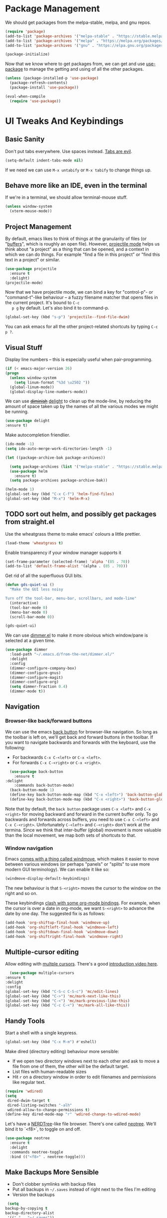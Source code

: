 #+STARTUP: fnadjust
#+OPTIONS: f:t

* Package Management

  We should get packages from the melpa-stable, melpa, and gnu repos.
  #+BEGIN_SRC emacs-lisp
    (require 'package)
    (add-to-list 'package-archives '("melpa-stable" . "https://stable.melpa.org/packages/"))
    (add-to-list 'package-archives '("melpa" . "https://melpa.org/packages/"))
    (add-to-list 'package-archives '("gnu" . "https://elpa.gnu.org/packages/"))

    (package-initialize)
  #+END_SRC

  Now that we know where to get packages from, we can get and use
  [[https://github.com/jwiegley/use-package][use-package]] to manage the getting and using of all the other
  packages.
  #+BEGIN_SRC emacs-lisp
    (unless (package-installed-p 'use-package)
      (package-refresh-contents)
      (package-install 'use-package))

    (eval-when-compile
      (require 'use-package))
  #+END_SRC
  
* UI Tweaks And Keybindings

** Basic Sanity
   Don't put tabs everywhere. Use spaces instead. [[https://www.emacswiki.org/emacs/TabsAreEvil][Tabs are evil]].

   #+begin_src emacs-lisp
     (setq-default indent-tabs-mode nil)
   #+end_src

   If we need we can use =M-x untabify= or =M-x tabify= to change things up.
   
** Behave more like an IDE, even in the terminal
   If we're in a terminal, we should allow terminal-mouse stuff.
   #+BEGIN_SRC emacs-lisp
     (unless window-system
       (xterm-mouse-mode))
   #+END_SRC

** Project Management
   By default, emacs likes to think of things at the granularity of
   files (or "[[https://www.gnu.org/software/emacs/manual/html_node/emacs/Buffers.html#Buffers][buffers]]", which is roughly an open file). However,
   [[https://github.com/bbatsov/projectile][projectile mode]] helps us think about "a project" as a thing that
   can be opened, and a context in which we can do things. For example
   "find a file in this project" or "find this text in a project" or
   similar.
   #+BEGIN_SRC emacs-lisp
     (use-package projectile
       :ensure t
       :delight)
     (projectile-mode)
   #+END_SRC

   Now that we have projectile mode, we can bind a key for
   "control-p"- or "command-t"-like behaviour -- a fuzzy filename
   matcher that opens files in the current project. It's bound to ~C-c
   p g~ by default. Let's also bind it to command-p.

   #+BEGIN_SRC emacs-lisp
     (global-set-key (kbd "s-p") 'projectile--find-file-dwim)
   #+END_SRC

   You can ask emacs for all the other project-related shortcuts by
   typing ~C-c p ?~.

** Visual Stuff
   Display line numbers -- this is especially useful when
   pair-programming.
   #+BEGIN_SRC emacs-lisp
     (if (< emacs-major-version 26)
	 (progn
	   (unless window-system
	     (setq linum-format "%3d \u2502 "))
	   (global-linum-mode))
       (global-display-line-numbers-mode))
   #+END_SRC

   We can use +[[https://github.com/myrjola/diminish.el][diminish]]+ [[https://www.emacswiki.org/emacs/DelightedModes][delight]] to clean up the mode-line, by
   reducing the amount of space taken up by the names of all the
   various modes we might be running.
   #+BEGIN_SRC emacs-lisp
     (use-package delight
     :ensure t)
   #+END_SRC

   Make autocompletion friendlier.
   #+BEGIN_SRC emacs-lisp
     (ido-mode -1)
     (setq ido-auto-merge-work-directories-length -1)
   #+END_SRC

   #+begin_src emacs-lisp
     (let ((package-archive-bak package-archives))

       (setq package-archives (list '("melpa-stable" . "https://stable.melpa.org/packages/")))
       (use-package helm
         :ensure t)
       (setq package-archives package-archive-bak))

     (helm-mode 1)
     (global-set-key (kbd "C-x C-f") 'helm-find-files)
     (global-set-key (kbd "M-x") 'helm-M-x)
   #+end_src

** TODO sort out helm, and possibly get packages from straight.el
   :LOGBOOK:
   - State "TODO"       from              [2021-03-09 Tue 09:34]
   :END:

   Use the wheatgrass theme to make emacs' colours a little prettier. 
   #+BEGIN_SRC emacs-lisp
     (load-theme 'wheatgrass t)
   #+END_SRC

   Enable transparency if your window manager supports it
   #+begin_src emacs-lisp
     (set-frame-parameter (selected-frame) 'alpha '(85 . 70))
     (add-to-list 'default-frame-alist '(alpha . (85 . 70)))
   #+end_src

   Get rid of all the superfluous GUI bits.
   #+begin_src emacs-lisp
     (defun gds-quiet-ui ()
       "Make the GUI less noisy

     Turn off the tool-bar, menu-bar, scrollbars, and mode-line"
       (interactive)
       (tool-bar-mode 0)
       (menu-bar-mode 0)
       (scroll-bar-mode 0))

     (gds-quiet-ui)
   #+end_src

   We can use [[https://github.com/gonewest818/dimmer.el][dimmer.el]] to make it more obvious which window/pane is
   selected at a given time.

   #+begin_src emacs-lisp
     (use-package dimmer
       :load-path "~/.emacs.d/from-the-net/dimmer.el/"
       :delight
       :config
       (dimmer-configure-company-box)
       (dimmer-configure-gnus)
       (dimmer-configure-magit)
       (dimmer-configure-org)
       (setq dimmer-fraction 0.4)
       (dimmer-mode t))
   #+end_src

** Navigation

*** Browser-like back/forward buttons

    We can use the emacs [[https://www.emacswiki.org/emacs/BackButton][back button]] for browser-like navigation. So
    long as the toolbar is left on, we'll get back and forward buttons
    in the toolbar. If you want to navigate backwards and forwards
    with the keyboard, use the following:
    - For backwards ~C-x C-<left>~ or ~C-x <left>~.
    - For forwards ~C-x C-<right>~ or ~C-x <right>~.
    #+BEGIN_SRC emacs-lisp
      (use-package back-button
        :ensure t
	:delight
        :commands back-button-mode)
      (back-button-mode 1)
      (define-key back-button-mode-map (kbd "C-x <left>") 'back-button-global-backward)
      (define-key back-button-mode-map (kbd "C-x <right>") 'back-button-global-forward)
    #+END_SRC

    Note that by default, the =back button= package uses ~C-x <left>~
    and ~C-x <right>~ for moving backward and forward in the current
    buffer only. To go backwards and forwards across buffers, you need
    to use ~C-x C-<left>~ and ~C-x C-<right>~. Unfortunately
    ~C-<left>~ and ~C-<right>~ don't work at the termina. Since we
    think that inter-buffer (global) movement is more valuable than
    the local movement, we map both sets of shortcuts to that.

*** Window navigation
Emacs [[info:emacs#Window Convenience][comes with a thing called windmove]], which makes it easier to
move between various windows (or perhaps "panels" or "splits" to use
more modern GUI terminology). We can enable it like so:

#+begin_src emacs-lisp
  (windmove-display-default-keybindings)
#+end_src

The new behaviour is that =S-<right>= moves the cursor to the window on the right and so on.

These keybindings [[info:org#Conflicts][clash with some org-mode bindings]]. For example, when
the cursor is over a date in org-mode, we want =S-<right>= to advance
the date by one day. The suggested fix is as follows:

#+begin_src emacs-lisp
  (add-hook 'org-shiftup-final-hook 'windmove-up)
  (add-hook 'org-shiftleft-final-hook 'windmove-left)
  (add-hook 'org-shiftdown-final-hook 'windmove-down)
  (add-hook 'org-shiftright-final-hook 'windmove-right)
#+end_src

** Multiple-cursor editing
   Allow editing with [[https://github.com/magnars/multiple-cursors.el][multple cursors]]. There's a good [[http://emacsrocks.com/e13.html][introduction video here]].
   #+BEGIN_SRC emacs-lisp
       (use-package multiple-cursors
	 :ensure t
	 :delight
	 :config
	 (global-set-key (kbd "C-S-c C-S-c") 'mc/edit-lines)
	 (global-set-key (kbd "C->") 'mc/mark-next-like-this)
	 (global-set-key (kbd "C-<") 'mc/mark-previous-like-this)
	 (global-set-key (kbd "C-c C-<") 'mc/mark-all-like-this))
   #+END_SRC

** Handy Tools
   Start a shell with a single keypress.
   #+BEGIN_SRC emacs-lisp
     (global-set-key (kbd "C-x M-m") #'eshell)
   #+END_SRC

   Make dired (directory editing) behaviour more sensible:
   - If we open two directory windows next to each other and ask to
     move a file from one of them, the other will be the default
     target.
   - List files with human-readable sizes
   - Hit ~r~ on a directory window in order to edit filenames and
     permissions like regular text.
   #+BEGIN_SRC emacs-lisp
     (require 'wdired)
     (setq
      dired-dwim-target t
      dired-listing-switches "-alh"
      wdired-allow-to-change-permissions t)
     (define-key dired-mode-map "r" 'wdired-change-to-wdired-mode)
   #+END_SRC

   Let's have a [[https://github.com/scrooloose/nerdtree][NERDTree]]-like file browser. There's one called
   [[https://github.com/jaypei/emacs-neotree][neotree]]. We'll bind it to `<f8>`, to toggle on and off.

   #+BEGIN_SRC emacs-lisp
     (use-package neotree
       :ensure t
       :delight
       :commands neotree-toggle
       :bind (("<f8>" . neotree-toggle)))
   #+END_SRC

** Make Backups More Sensible

   - Don't clobber symlinks with backup files
   - Put all backups in =~/.saves= instead of right next to the files I'm editing
   - Version the backups
   #+BEGIN_SRC emacs-lisp
     (setq
	backup-by-copying t
	backup-directory-alist
	 '(("." . "~/.saves"))
	delete-old-versions t
	kept-new-versions 6
	kept-old-versions 2
	version-control t)
   #+END_SRC

** Don't close files when I type cmd-k

   The cmd-k shortcut is used for navigation in slack on mac. In emacs
   on mac, it seems to be set to kill the current buffer. Let's stop
   that.

   #+BEGIN_SRC emacs-lisp
     (global-unset-key (kbd "s-k"))
   #+END_SRC

** Enable narrowing
   [[https://www.gnu.org/software/emacs/manual/html_node/emacs/Narrowing.html][Narrowing]] is a handy trick that focuses your editor on a small part
   of a potentially very large file. This can be useful when
   presenting work to other people, or for scoping a semi-automated
   edit. For example, suppose I wanted to use a keyboard macro to edit
   many instances of a common pattern, but only within one section of
   my file. If I narrow to that section before editing, then my macro
   cannot accidentally affect the rest of the file.

   Narrowing is turned off by default, so let's turn it on:

   #+BEGIN_SRC emacs-lisp
     (put 'narrow-to-region 'disabled nil)
   #+END_SRC

** Make the emacs help system prettier
   The emacs help system is AWESOME, right out of the box. If you've
   never played with it before, start with either =C-h C-h= (to get
   help on help) or =C-h t= to start the emacs tutorial. You can look
   up any package, any keybinding, any function, and any variable in
   your emacs. You can find out what it does, where it was defined,
   and so on.

   The [[https://github.com/Wilfred/helpful][helpful]] package adds the icing to the cake. It syntax
   highlights the help text, and adds a bunch of useful contextual
   information and hyperlinks.

   #+BEGIN_SRC emacs-lisp
     (use-package helpful
       :ensure t
       :bind
       ("C-h f" . helpful-callable)
       ("C-h v" . helpful-variable)
       ("C-h k" . helpful-key)
       ("C-c C-d" . helpful-at-point))
   #+END_SRC

* Org-mode config
** Enable Structure Templates

   Org-mode structure templates are handy for entering common org-mode
   boilerplate. For example, for creating source code blocks, and so
   on. You can read about them [[https://orgmode.org/manual/Structure-Templates.html#Structure-Templates][on the web]], or in your [[info:org#Structure Templates][local org info
   page]].

   I like to enable inline snippet expansion. In some versions of emacs, this means loading an extra package.
   #+begin_src emacs-lisp
     (require 'org-tempo nil t)
   #+end_src

** Export to more formats

*** Built in formats
    By default, org-mode will only export to ascii, html, icalendar, and
    latex. We can enable markdown, beamer and odt support.

    #+BEGIN_SRC emacs-lisp
      (setq org-export-backends (list 'ascii 'html 'icalendar 'latex 'md 'beamer 'odt))
    #+END_SRC

*** Additional Formats
    For more formats, we need to install stuff.
    
**** Confluence
     Here's one for exporting to the format used by Atlassian
     Confluence -- which is a wiki we use at work.

     #+begin_src emacs-lisp
       (use-package ox-confluence
	 :load-path "~/.emacs.d/from-the-net/")

       (add-to-list 'org-export-backends 'confluence)
     #+end_src

**** Clipboard
     With ox-clip, we can export from org-mode as html-formatted text
     in the clipboard. This one doesn't work from the usual export
     dispatcher, so we bind it in org-mode to =C-c C-h=

     #+begin_src emacs-lisp
       (use-package ox-clip
	 :ensure t)

       (define-key org-mode-map (kbd "C-c C-h") 'ox-clip-formatted-copy)
     #+end_src
** Hyperlink to anything
   One of the helpful things in org-mode is its ability to [[https://orgmode.org/manual/Hyperlinks.html#Hyperlinks][hyperlink]]
   between lots of different types of things. I find it useful to have
   a global binding for ~org-store-link~, as suggested [[https://orgmode.org/manual/Handling-links.html][in the manual]].

   #+BEGIN_SRC emacs-lisp
     (global-set-key (kbd "C-c l") 'org-store-link)
   #+END_SRC

   To keep org-links from breaking when heading names change, we can
   use IDs for org subtrees.

   #+begin_src emacs-lisp
     (setq org-id-link-to-org-use-id t)
   #+end_src

** Enable time tracking
   Org-mode also has a handy [[https://orgmode.org/manual/Clocking-work-time.html][time-tracking feature]], which you can use
   to keep track of how long you spend working on different tasks.

   #+BEGIN_SRC emacs-lisp
     (setq org-clock-persist 'history)
     (org-clock-persistence-insinuate)
   #+END_SRC

** Roam
   :PROPERTIES:
   :ID:       d31edec5-b668-49aa-8036-466dae135cf7
   :END:
   Org-roam is a note taking system.

   #+begin_src emacs-lisp
     (use-package org-roam
       :ensure t
       :config
       (setq org-roam-directory (file-truename "~/Dropbox/Documents/Roam"))
       (org-roam-db-autosync-mode))
   #+end_src

** Task management
   Org-mode works great as a task-management system. I can even access
   my org files on my phone using [[http://orgzly.com/][Orgzly]].

   I like to have six levels of task:
   - things I want to do
   - things I'm doing right now
   - things I've done
   - things I can't do, and it's not my fault
   - things I might do later
   - things I'm totally not doing

   #+BEGIN_SRC emacs-lisp
     (setq org-todo-keywords
	   '((sequence "TODO(t!/!)" "DOING(g!/!)"
		       "|"
		       "DONE(d!/!)" "BLOCKED(b@/!)" "LATER(l!/!)" "NOTDOING(n@/!)")))
     (setq org-log-into-drawer t)
   #+END_SRC

   Note that the =BLOCKED= and =NOTDOING= states have a funny =@= code
   in them. This means that when I decide that I'm blocked on
   something, I'll usually want to record what I'm blocked on. And
   when I'm not doing something, I'll generally want to record
   why. Those recordings should go into a drawer where I don't have to
   look at them most of the time.
   
   When I finish a thing, I like to record when I finished it.
   #+BEGIN_SRC emacs-lisp
     (setq org-log-done 'time)
   #+END_SRC

*** Viewing and capturing tasks
    Often a task will pop into existence while in the middle of
    another task. That's what =org-capture= is for. If I'm reading an
    email and realise that I need to do a thing about this email, I
    hit =C-c c= and get an entry in my main org file.

    If I want to see what jobs need doing, I can use my agenda. I hit
    =C-c a= to get a generated list of things that need doing.

    #+BEGIN_SRC emacs-lisp
      (global-set-key (kbd "C-c c") 'org-capture)
      (global-set-key (kbd "C-c a") 'org-agenda)
    #+END_SRC
   
    You'll want to set =org-default-notes-file= and =org-agenda-files=
    to something sensible for you. I do that elsewhere.

    #+BEGIN_SRC emacs-lisp
      (setq org-capture-templates
            '(
              ("t" "Todo" entry (file org-default-notes-file)
               "* TODO %? \n  %a%(gds-org-pop-gmail-link)\n  %K"
               )
              ("1" "Todo by tomorrow" entry (file org-default-notes-file)
               "* TODO %? \n  :DEADLINE: <%(gds-tomorrow)>\n  :PROPERTIES:\n  :END:\n  %a%(gds-org-pop-gmail-link)\n  %K"
               )
              ("2" "Todo within a week" entry (file org-default-notes-file)
               "* TODO %? \n  :DEADLINE: <%(gds-next-week)>\n  :PROPERTIES:\n  :END:\n  %a%(gds-org-pop-gmail-link)\n  %K"
               )
              ("3" "Todo within a fortnight" entry (file org-default-notes-file)
               "* TODO %? \n  :DEADLINE: <%(gds-in-a-fortnight)>\n  :PROPERTIES:\n  :END:\n  %a%(gds-org-pop-gmail-link)\n  %K"
               )
              ("4" "Todo within a month" entry (file org-default-notes-file)
               "* TODO %? \n  :DEADLINE: <%(gds-next-month)>\n  :PROPERTIES:\n  :END:\n  %a%(gds-org-pop-gmail-link)\n  %K"
               )
              ("5" "Todo within two months" entry (file org-default-notes-file)
               "* TODO %? \n  :DEADLINE: <%(gds-in-two-months)>\n  :PROPERTIES:\n  :END:\n  %a%(gds-org-pop-gmail-link)\n  %K"
               )
              ("b" "Bookmark" entry (file "~/Dropbox/Documents/Orgzly/bookmarks.org")
               "* %:annotation \n%i"
               :immediate-finish t)))
    #+END_SRC

    We can also use [[info:org#Protocols][the org-protocol]] to capture bookmarks from web
    browsers and so on.
    #+begin_src emacs-lisp
      (require 'org-protocol)
    #+end_src

**** Variably detailed agendas
     Handy toggle to show or hide nested todo items in the agenda. Bound to =s= for subtree.
     #+begin_src emacs-lisp
       (defun gds-org-toggle-agenda-detail ()
         "Toggle whether to include subtrees of tasks in the org agenda."
         (interactive)
         (if org-agenda-todo-list-sublevels
             (setq org-agenda-todo-list-sublevels nil)
           (setq org-agenda-todo-list-sublevels t))
         (org-agenda-redo))

       (add-hook 'org-agenda-mode-hook
                 (lambda () (bind-key (kbd "s") 'gds-org-toggle-agenda-detail 'org-agenda-keymap)))
     #+end_src
**** Hyperlinks and Gmail Integration
     One helpful feature of these capture templates is the =%a=, which
     means whenever we capture a task, it will include a hyperlink to
     whatever we were doing before we hit =C-c c=. For example, if I'm
     reading an email from a customer asking a difficult question, I
     might hit =C-c c= and create a task to do the technical experiment
     I need to do in order to answer that question. When I complete
     that task sometime later, I can follow the link in the task to
     find the email I want to reply to with my results.

     This works great so long as I live entirely within emacs, but I'll
     also often want to refer to my tasks from within trello. In those
     situations, I need links to gmail rather than gnus. To make that
     work, we'll need to join this org-capture config with [[file:internetting.org::*Email][our email
     config]]. We'll create a variable ~gds-org-gmail-link-buffer~ to
     communicate through. We'll configure gnus to fill that buffer with
     a gmail link every time we call =org-capture=. At this end, we'll
     pop any link out of the buffer and use it in our capture.
    
     #+BEGIN_SRC emacs-lisp
       (defvar gds-org-gmail-link-buffer nil
	 "A gmail link to a recently viewed email.

       This is a one-place buffer, which might be nil, or might contain
       a link to an email using Gmail. It should be set before calling
       `org-capture', whereupon `gds-org-pop-gmail-link' will use it,
       and set it back to nil.")

       (defun gds-org-pop-gmail-link ()
	 "Return either a link to a recent email, or \"\".

       If there's a gmail link waiting in `gds-org-gmail-link-buffer',
       then use it to construct a string for an org capture, set the
       buffer to nil. If not, return the empty string."
	 (let ((link gds-org-gmail-link-buffer))
	   (if link
	       (progn
		 (setq gds-org-gmail-link-buffer nil)
		 (format "\n  %s" link))
	     "")))
     #+END_SRC

     
**** Helper functions
     Finally, we need a few little date utility functions, for when we
     want to capture a task that only makes sense for the next day,
     week, month, etc.

     #+BEGIN_SRC emacs-lisp
       (defun gds-today ()
	 "Get today's date as a string."
	 (format-time-string "%F" (current-time)))

       (defun gds-tomorrow ()
	 "Get tomorrow's date as a string."
	 (format-time-string "%F" (time-add (current-time) (days-to-time 1))))

       (defun gds-next-week ()
	 "Get next week's date as a string."
	 (format-time-string "%F" (time-add (current-time) (days-to-time 7))))

       (defun gds-in-a-fortnight ()
	 "Get next fortnight's date as a string."
	 (format-time-string "%F" (time-add (current-time) (days-to-time 14))))

       (defun gds-next-month ()
	 "Get next month's date as a string."
	 (cl-destructuring-bind (sec min hour day month year dow dst zone)
	     (decode-time (current-time))
	   (format-time-string "%F" (encode-time 0 0 0 day (+ 1 month) year))))

       (defun gds-in-two-months ()
	 "Get two month's date as a string."
	 (cl-destructuring-bind (sec min hour day month year dow dst zone)
	     (decode-time (current-time))
	   (format-time-string "%F" (encode-time 0 0 0 day (+ 2 month) year))))
     #+END_SRC

** Execute more kinds of source blocks

   By default, the only language that org-mode will run from org files
   is =emacs-lisp=. Let's make it possible to run bash code from org too.

   #+begin_src emacs-lisp
     (org-babel-do-load-languages
      'org-babel-load-languages
      '((shell . t)))
   #+end_src
   

** HTML to Org
   Sometimes I want to take notes on the text from a webpage. It helps
   if I can take the page source and "orgify" it.

   #+begin_src emacs-lisp
          (defun gds-html-to-org ()
            "Turn the current buffer (loosely) from HTML to org markup.

          This is very quick-and-dirty, but should be a good start."
            (interactive)
            (let ((bob 0)
                  (eob (save-excursion
                         (end-of-buffer)
                         (point))))

              (replace-regexp "<p>"
                              "
     "
                              nil bob eob)
              (replace-regexp "<strong>\\([-a-zA-Z0-9 ]*\\)</strong>"
                              "*\\1*"
                              nil bob eob)
              (replace-regexp "<em>\\([-a-zA-Z0-9 ]*\\)</em>"
                              "/\\1/"
                              nil bob eob)
              (replace-regexp "<a href=\"\\([-?=a-zA-Z0-9.:/_]*\\)\">"
                              "[[\\1]["
                              nil bob eob)
              (replace-regexp "</a>"
                              "]]"
                              nil bob eob)
              (replace-regexp "</p>"
                              ""
                              nil bob eob)))
   #+end_src
* OS Helpers
** Mac webcam or sound management
   When I'm on a mac, sometimes my webcam or sound stop working. The
   way to fix it is to kill some process, and allow the system to
   restart it.

   #+BEGIN_SRC emacs-lisp
     (defun gds-fix-camera ()
       "On a mac, restart the camera driver."
       (interactive)
       (shell "*fix-camera*")
       (with-current-buffer "*fix-camera*"
	 (insert "sudo pkill VDCAssistant")))

     (defun gds-fix-sound ()
       "On a mac, restart the sound driver."
       (interactive)
       (shell "*fix-sound*")
       (with-current-buffer "*fix-sound*"
	 (insert "sudo kill -9 `ps ax|grep 'coreaudio[a-z]' | awk '{print $1}'`")))
   #+END_SRC
*** TODO Make this a proper interactive thing that asks for the sudo password, then gets out of the way when it's done.
    :LOGBOOK:
    - State "TODO"       from              [2019-06-19 Wed 10:31]
    :END:
* Emacs Server

  The [[https://www.gnu.org/software/emacs/manual/html_node/emacs/Emacs-Server.html][emacs server]] and accompanying ~emacsclient~ allows us to edit
  files at the commandline (for example, as a result of running ~git
  commit~) in an existing instance of emacs. This has the advantages
  of:
  - Faster startup times for the client
  - Access to common state in all instances of the editor, for
    example, for use in autocomplete functions

  The client only works if there is an instance of emacs running, in
  which the command ~M-x server-start~ has been run. We could include
  that command in these configs. Howvever, if we did that, then every
  invocation of ~emacs~ after the first would suffer an error. This is
  because it would attempt to start a second server listening on the
  same port as the first.

  Rather than invite errors of that kind, my preference is to use the
  following wrapper scripts around ~emacsclient~.

  In ~$HOME/bin/e~:
  #+begin_src bash
    #!/usr/bin/env bash
    emacsclient -a "" -t "${@}"
  #+end_src

  In ~$HOME/bin/ec~:
  #+begin_src bash
    #!/usr/bin/env bash
    emacsclient -a "" -c "${@}"
  #+end_src

  The ~e~ script starts a terminal-based client. The ~ec~ script
  starts a client in a GUI window. We can therefore add ~$EDITOR="e"~
  to our ~.bashrc~.

* Footnotes

[fn:1] If there are only two windows open, avy will skip the
label-and-choose step, and just jump you straight into the other
window.
